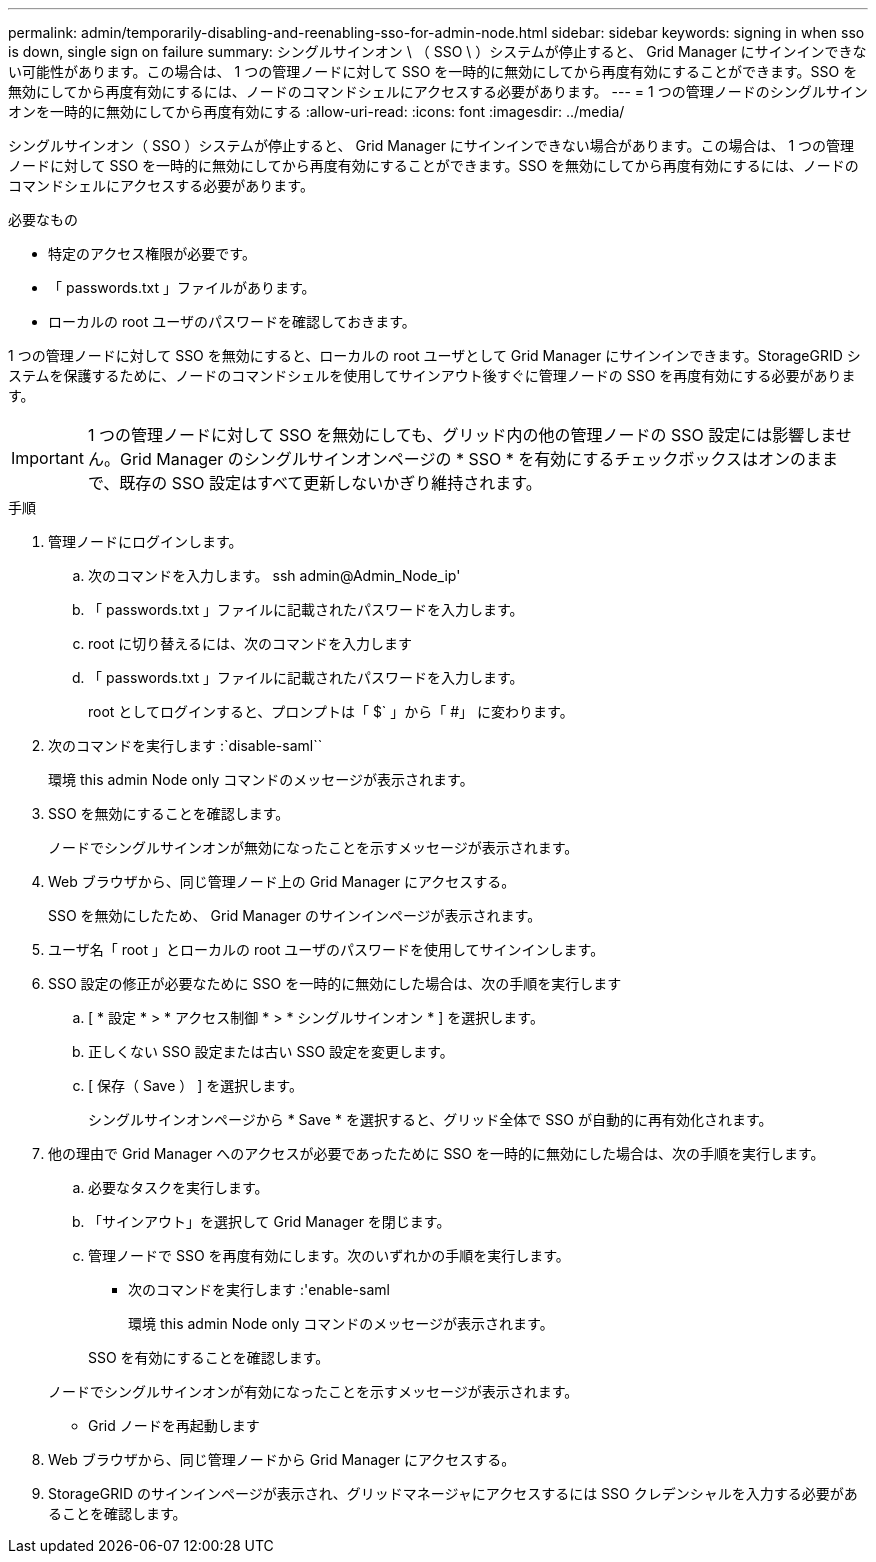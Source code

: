 ---
permalink: admin/temporarily-disabling-and-reenabling-sso-for-admin-node.html 
sidebar: sidebar 
keywords: signing in when sso is down, single sign on failure 
summary: シングルサインオン \ （ SSO \ ）システムが停止すると、 Grid Manager にサインインできない可能性があります。この場合は、 1 つの管理ノードに対して SSO を一時的に無効にしてから再度有効にすることができます。SSO を無効にしてから再度有効にするには、ノードのコマンドシェルにアクセスする必要があります。 
---
= 1 つの管理ノードのシングルサインオンを一時的に無効にしてから再度有効にする
:allow-uri-read: 
:icons: font
:imagesdir: ../media/


[role="lead"]
シングルサインオン（ SSO ）システムが停止すると、 Grid Manager にサインインできない場合があります。この場合は、 1 つの管理ノードに対して SSO を一時的に無効にしてから再度有効にすることができます。SSO を無効にしてから再度有効にするには、ノードのコマンドシェルにアクセスする必要があります。

.必要なもの
* 特定のアクセス権限が必要です。
* 「 passwords.txt 」ファイルがあります。
* ローカルの root ユーザのパスワードを確認しておきます。


1 つの管理ノードに対して SSO を無効にすると、ローカルの root ユーザとして Grid Manager にサインインできます。StorageGRID システムを保護するために、ノードのコマンドシェルを使用してサインアウト後すぐに管理ノードの SSO を再度有効にする必要があります。


IMPORTANT: 1 つの管理ノードに対して SSO を無効にしても、グリッド内の他の管理ノードの SSO 設定には影響しません。Grid Manager のシングルサインオンページの * SSO * を有効にするチェックボックスはオンのままで、既存の SSO 設定はすべて更新しないかぎり維持されます。

.手順
. 管理ノードにログインします。
+
.. 次のコマンドを入力します。 ssh admin@Admin_Node_ip'
.. 「 passwords.txt 」ファイルに記載されたパスワードを入力します。
.. root に切り替えるには、次のコマンドを入力します
.. 「 passwords.txt 」ファイルに記載されたパスワードを入力します。
+
root としてログインすると、プロンプトは「 $` 」から「 #」 に変わります。



. 次のコマンドを実行します :`disable-saml``
+
環境 this admin Node only コマンドのメッセージが表示されます。

. SSO を無効にすることを確認します。
+
ノードでシングルサインオンが無効になったことを示すメッセージが表示されます。

. Web ブラウザから、同じ管理ノード上の Grid Manager にアクセスする。
+
SSO を無効にしたため、 Grid Manager のサインインページが表示されます。

. ユーザ名「 root 」とローカルの root ユーザのパスワードを使用してサインインします。
. SSO 設定の修正が必要なために SSO を一時的に無効にした場合は、次の手順を実行します
+
.. [ * 設定 * > * アクセス制御 * > * シングルサインオン * ] を選択します。
.. 正しくない SSO 設定または古い SSO 設定を変更します。
.. [ 保存（ Save ） ] を選択します。
+
シングルサインオンページから * Save * を選択すると、グリッド全体で SSO が自動的に再有効化されます。



. 他の理由で Grid Manager へのアクセスが必要であったために SSO を一時的に無効にした場合は、次の手順を実行します。
+
.. 必要なタスクを実行します。
.. 「サインアウト」を選択して Grid Manager を閉じます。
.. 管理ノードで SSO を再度有効にします。次のいずれかの手順を実行します。
+
*** 次のコマンドを実行します :'enable-saml
+
環境 this admin Node only コマンドのメッセージが表示されます。

+
SSO を有効にすることを確認します。

+
ノードでシングルサインオンが有効になったことを示すメッセージが表示されます。

*** Grid ノードを再起動します




. Web ブラウザから、同じ管理ノードから Grid Manager にアクセスする。
. StorageGRID のサインインページが表示され、グリッドマネージャにアクセスするには SSO クレデンシャルを入力する必要があることを確認します。

